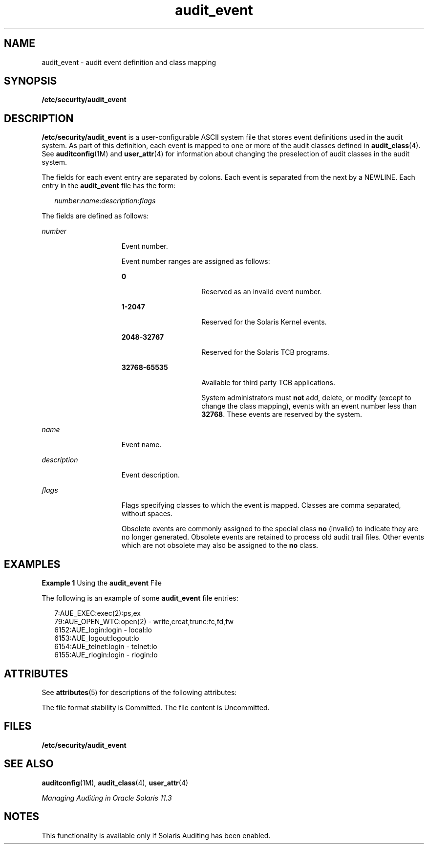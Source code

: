 '\" te
.\" Copyright (c) 2008, 2013, Oracle and/or its affiliates. All rights reserved.
.TH audit_event 4 "23 Jan 2012" "SunOS 5.11" "File Formats"
.SH NAME
audit_event \- audit event definition and class mapping
.SH SYNOPSIS
.LP
.nf
\fB/etc/security/audit_event\fR
.fi

.SH DESCRIPTION
.sp
.LP
\fB/etc/security/audit_event\fR is a user-configurable ASCII system file that stores event definitions used in the audit system. As part of this definition, each event is mapped to one or more of the audit classes defined in \fBaudit_class\fR(4). See \fBauditconfig\fR(1M) and \fBuser_attr\fR(4) for information about changing the preselection of audit classes in the audit system.
.sp
.LP
The fields for each event entry are separated by colons. Each event is separated from the next by a NEWLINE. Each entry in the \fBaudit_event\fR file has the form:
.sp
.in +2
.nf
\fInumber\fR:\fIname\fR:\fIdescription\fR:\fIflags\fR
.fi
.in -2

.sp
.LP
The fields are defined as follows:
.sp
.ne 2
.mk
.na
\fB\fInumber\fR\fR
.ad
.RS 15n
.rt  
Event number.
.sp
Event number ranges are assigned as follows:
.sp
.ne 2
.mk
.na
\fB\fB0\fR\fR
.ad
.RS 15n
.rt  
Reserved as an invalid event number.
.RE

.sp
.ne 2
.mk
.na
\fB\fB1-2047\fR\fR
.ad
.RS 15n
.rt  
Reserved for the Solaris Kernel events.
.RE

.sp
.ne 2
.mk
.na
\fB\fB2048-32767\fR\fR
.ad
.RS 15n
.rt  
Reserved for the Solaris TCB programs.
.RE

.sp
.ne 2
.mk
.na
\fB\fB32768-65535\fR\fR
.ad
.RS 15n
.rt  
Available for third party TCB applications.
.sp
System administrators must \fBnot\fR add, delete, or modify (except to change the class mapping), events with an event number less than \fB32768\fR. These events are reserved by the system.
.RE

.RE

.sp
.ne 2
.mk
.na
\fB\fIname\fR\fR
.ad
.RS 15n
.rt  
Event name.
.RE

.sp
.ne 2
.mk
.na
\fB\fIdescription\fR\fR
.ad
.RS 15n
.rt  
Event description.
.RE

.sp
.ne 2
.mk
.na
\fB\fIflags\fR\fR
.ad
.RS 15n
.rt  
Flags specifying classes to which the event is mapped. Classes are comma separated, without spaces. 
.sp
Obsolete events are commonly assigned to the special class \fBno\fR (invalid) to indicate they are no longer generated. Obsolete events are retained to process old audit trail files. Other events which are not obsolete may also be assigned to the \fBno\fR class.
.RE

.SH EXAMPLES
.LP
\fBExample 1 \fRUsing the \fBaudit_event\fR File
.sp
.LP
The following is an example of some \fBaudit_event\fR file entries:

.sp
.in +2
.nf
7:AUE_EXEC:exec(2):ps,ex
79:AUE_OPEN_WTC:open(2) - write,creat,trunc:fc,fd,fw
6152:AUE_login:login - local:lo
6153:AUE_logout:logout:lo
6154:AUE_telnet:login - telnet:lo
6155:AUE_rlogin:login - rlogin:lo
.fi
.in -2
.sp

.SH ATTRIBUTES
.sp
.LP
See \fBattributes\fR(5) for descriptions of the following attributes:
.sp

.sp
.TS
tab() box;
cw(2.75i) |cw(2.75i) 
lw(2.75i) |lw(2.75i) 
.
ATTRIBUTE TYPEATTRIBUTE VALUE
_
Interface Stability See below.
.TE

.sp
.LP
The file format stability is Committed. The file content is Uncommitted.
.SH FILES
.sp
.LP
\fB/etc/security/audit_event\fR
.SH SEE ALSO
.sp
.LP
\fBauditconfig\fR(1M), \fBaudit_class\fR(4), \fBuser_attr\fR(4)
.sp
.LP
\fIManaging Auditing in Oracle Solaris 11.3\fR
.SH NOTES
.sp
.LP
This functionality is available only if  Solaris Auditing has been enabled.
